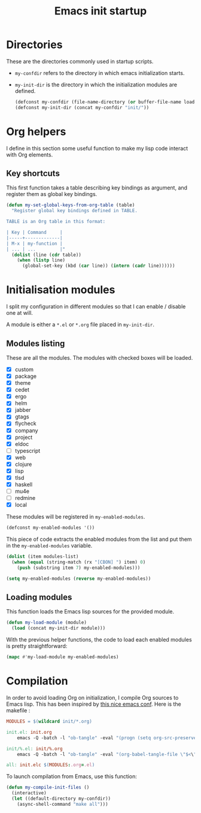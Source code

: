 #+TITLE: Emacs init startup

* Directories

  These are the directories commonly used in startup scripts.

  - ~my-confdir~ refers to the directory in which emacs initialization
    starts.
  - ~my-init-dir~ is the directory in which the initialization modules
    are defined.

    #+BEGIN_SRC emacs-lisp
      (defconst my-confdir (file-name-directory (or buffer-file-name load-file-name)))
      (defconst my-init-dir (concat my-confdir "init/"))
    #+END_SRC

* Org helpers

  I define in this section some useful function to make my lisp code
  interact with Org elements.

** Key shortcuts

   This first function takes a table describing key bindings as
   argument, and register them as global key bindings.

   #+BEGIN_SRC emacs-lisp
(defun my-set-global-keys-from-org-table (table)
  "Register global key bindings defined in TABLE.

TABLE is an Org table in this format:

| Key | Command     |
|-----+-------------|
| M-x | my-function |
| ... | ...         |"
  (dolist (line (cdr table))
    (when (listp line)
      (global-set-key (kbd (car line)) (intern (cadr line))))))
   #+END_SRC

* Initialisation modules

   I split my configuration in different modules so that I can enable /
   disable one at will.

   A module is either a =*.el= or =*.org= file placed in ~my-init-dir~.

** Modules listing

   These are all the modules. The modules with checked boxes will be
   loaded.

   #+name: modules-list
   - [X] custom
   - [X] package
   - [X] theme
   - [X] cedet
   - [X] ergo
   - [X] helm
   - [X] jabber
   - [X] gtags
   - [X] flycheck
   - [X] company
   - [X] project
   - [X] eldoc
   - [ ] typescript
   - [X] web
   - [X] clojure
   - [X] lisp
   - [X] tlsd
   - [X] haskell
   - [ ] mu4e
   - [ ] redmine
   - [X] local

   These modules will be registered in ~my-enabled-modules~.

   #+BEGIN_SRC emacs-lisp
     (defconst my-enabled-modules '())
   #+END_SRC

   This piece of code extracts the enabled modules from the list and
   put them in the ~my-enabled-modules~ variable.

   #+BEGIN_SRC emacs-lisp :var modules-list=modules-list
     (dolist (item modules-list)
       (when (equal (string-match (rx "[CBON] ") item) 0)
         (push (substring item 7) my-enabled-modules)))

     (setq my-enabled-modules (reverse my-enabled-modules))
   #+END_SRC

** Loading modules

   This function loads the Emacs lisp sources for the provided module.

   #+BEGIN_SRC emacs-lisp
     (defun my-load-module (module)
       (load (concat my-init-dir module)))
   #+END_SRC

   With the previous helper functions, the code to load each enabled
   modules is pretty straightforward:

   #+BEGIN_SRC emacs-lisp
     (mapc #'my-load-module my-enabled-modules)
   #+END_SRC
* Compilation

  In order to avoid loading Org on initialization, I compile Org
  sources to Emacs lisp. This has been inspired by [[https://ryuslash.org/dotfiles/emacs/init.html][this nice emacs
  conf]]. Here is the makefile :

  #+BEGIN_SRC makefile :tangle Makefile
MODULES = $(wildcard init/*.org)

init.el: init.org
	emacs -Q -batch -l "ob-tangle" -eval "(progn (setq org-src-preserve-indentation t) (org-babel-tangle-file \"$<\" \"$(notdir $@)\"))"

init/%.el: init/%.org
	emacs -Q -batch -l "ob-tangle" -eval "(org-babel-tangle-file \"$<\" \"$(notdir $@)\")"

all: init.elc $(MODULES:.org=.el)
  #+END_SRC

  To launch compilation from Emacs, use this function:

  #+BEGIN_SRC emacs-lisp
    (defun my-compile-init-files ()
      (interactive)
      (let ((default-directory my-confdir))
        (async-shell-command "make all")))
  #+END_SRC

# Local Variables:
# org-src-preserve-indentation: t
# End:
